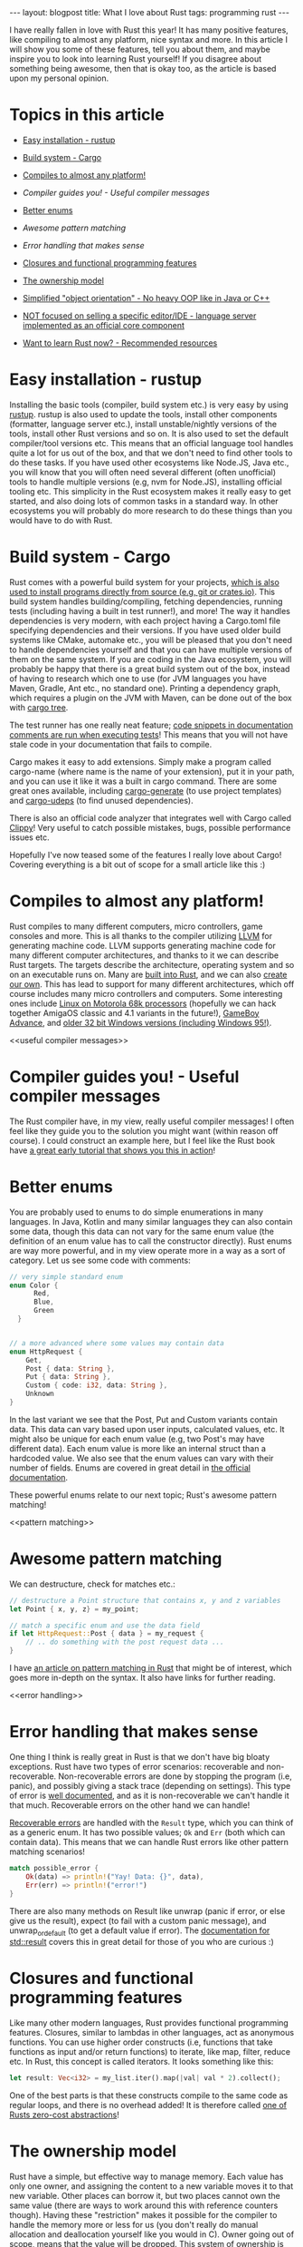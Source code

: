 #+OPTIONS: toc:nil num:nil
#+STARTUP: showall indent
#+STARTUP: hidestars
#+BEGIN_EXPORT html
---
layout: blogpost
title: What I love about Rust
tags: programming rust
---
#+END_EXPORT

I have really fallen in love with Rust this year! It has many positive features, like compiling to almost any platform, nice syntax and more. In this article I will show you some of these features, tell you about them, and maybe inspire you to look into learning Rust yourself! If you disagree about something being awesome, then that is okay too, as the article is based upon my personal opinion. 


* Topics in this article
- [[rustup][Easy installation - rustup]]
- [[cargo][Build system - Cargo]]
- [[multiplatform][Compiles to almost any platform!]]
- [[useful compiler messages][Compiler guides you! - Useful compiler messages]]
- [[enums][Better enums]]
- [[pattern matching][Awesome pattern matching]]
- [[error handling][Error handling that makes sense]]
- [[closures][Closures and functional programming features]]
- [[ownership][The ownership model]]
- [[oop][Simplified "object orientation" - No heavy OOP like in Java or C++]]
- [[lsp][NOT focused on selling a specific editor/IDE - language server implemented as an official core component]]
- [[learn][Want to learn Rust now? - Recommended resources]]

  <<rustup>>
* Easy installation - rustup
Installing the basic tools (compiler, build system etc.) is very easy by using [[https://rustup.rs/][rustup]]. rustup is also used to update the tools, install other components (formatter, language server etc.), install unstable/nightly versions of the tools, install other Rust versions and so on. It is also used to set the default compiler/tool versions etc. This means that an official language tool handles quite a lot for us out of the box, and that we don't need to find other tools to do these tasks. If you have used other ecosystems like Node.JS, Java etc., you will know that you will often need several different (often unofficial) tools to handle multiple versions (e.g, nvm for Node.JS), installing official tooling etc. This simplicity in the Rust ecosystem makes it really easy to get started, and also doing lots of common tasks in a standard way. In other ecosystems you will probably do more research to do these things than you would have to do with Rust. 

<<cargo>>
* Build system - Cargo
Rust comes with a powerful build system for your projects, [[https://doc.rust-lang.org/cargo/commands/cargo-install.html][which is also used to install programs directly from source (e.g, git or crates.io)]]. This build system handles building/compiling, fetching dependencies, running tests (including having a built in test runner!), and more! The way it handles dependencies is very modern, with each project having a Cargo.toml file specifying dependencies and their versions. If you have used older build systems like CMake, automake etc., you will be pleased that you don't need to handle dependencies yourself and that you can have multiple versions of them on the same system. If you are coding in the Java ecosystem, you will probably be happy that there is a great build system out of the box, instead of having to research which one to use (for JVM languages you have Maven, Gradle, Ant etc., no standard one). Printing a dependency graph, which requires a plugin on the JVM with Maven, can be done out of the box with [[https://doc.rust-lang.org/cargo/commands/cargo-tree.html][cargo tree]].


The test runner has one really neat feature; [[https://doc.rust-lang.org/cargo/commands/cargo-test.html#documentation-tests][code snippets in documentation comments are run when executing tests]]! This means that you will not have stale code in your documentation that fails to compile. 


Cargo makes it easy to add extensions. Simply make a program called cargo-name (where name is the name of your extension), put it in your path, and you can use it like it was a built in cargo command. There are some great ones available, including [[https://github.com/cargo-generate/cargo-generate][cargo-generate]] (to use project templates) and [[https://github.com/est31/cargo-udeps][cargo-udeps]] (to find unused dependencies).


There is also an official code analyzer that integrates well with Cargo called [[https://doc.rust-lang.org/clippy/][Clippy]]! Very useful to catch possible mistakes, bugs, possible performance issues etc.


Hopefully I've now teased some of the features I really love about Cargo! Covering everything is a bit out of scope for a small article like this :) 


<<multiplatform>>
* Compiles to almost any platform!
Rust compiles to many different computers, micro controllers, game consoles and more. This is all thanks to the compiler utilizing [[https://llvm.org/][LLVM]] for generating machine code. LLVM supports generating machine code for many different computer architectures, and thanks to it we can describe Rust targets. The targets describe the architecture, operating system and so on an executable runs on. Many are [[https://docs.rust-embedded.org/embedonomicon/compiler-support.html#built-in-target][built into Rust]], and we can also [[https://docs.rust-embedded.org/embedonomicon/custom-target.html][create our own]]. This has lead to support for many different architectures, which off course includes many micro controllers and computers. Some interesting ones include [[https://doc.rust-lang.org/beta/rustc/platform-support/m68k-unknown-linux-gnu.html][Linux on Motorola 68k processors]] (hopefully we can hack together AmigaOS classic and 4.1 variants in the future!), [[https://github.com/rust-console/gba][GameBoy Advance]], and [[https://github.com/rust9x/rust/wiki][older 32 bit Windows versions (including Windows 95!)]].


<<useful compiler messages>>
* Compiler guides you! - Useful compiler messages
The Rust compiler have, in my view, really useful compiler messages! I often feel like they guide you to the solution you might want (within reason off course). I could construct an example here, but I feel like the Rust book have [[https://doc.rust-lang.org/book/ch02-00-guessing-game-tutorial.html][a great early tutorial that shows you this in action]]!


<<enums>>
* Better enums
You are probably used to enums to do simple enumerations in many languages. In Java, Kotlin and many similar languages they can also contain some data, though this data can not vary for the same enum value (the definition of an enum value has to call the constructor directly). Rust enums are way more powerful, and in my view operate more in a way as a sort of category. Let us see some code with comments:

#+BEGIN_SRC rust
  // very simple standard enum
  enum Color {
        Red,
        Blue,
        Green
    }


  // a more advanced where some values may contain data
  enum HttpRequest {
      Get,
      Post { data: String },
      Put { data: String },
      Custom { code: i32, data: String },
      Unknown
  }
#+END_SRC

In the last variant we see that the Post, Put and Custom variants contain data. This data can vary based upon user inputs, calculated values, etc. It might also be unique for each enum value (e.g, two Post's may have different data). Each enum value is more like an internal struct than a hardcoded value. We also see that the enum values can vary with their number of fields. Enums are covered in great detail in [[https://doc.rust-lang.org/book/ch06-01-defining-an-enum.html][the official documentation]].


These powerful enums relate to our next topic; Rust's awesome pattern matching!

<<pattern matching>>
* Awesome pattern matching
We can destructure, check for matches etc.:

#+BEGIN_SRC rust
  // destructure a Point structure that contains x, y and z variables
  let Point { x, y, z} = my_point;

  // match a specific enum and use the data field
  if let HttpRequest::Post { data } = my_request {
      // .. do something with the post request data ...
  }
#+END_SRC


I have [[https://themkat.net/2022/10/06/rust_awesome_pattern_matching.html][an article on pattern matching in Rust]] that might be of interest, which goes more in-depth on the syntax. It also have links for further reading. 

<<error handling>>
* Error handling that makes sense
One thing I think is really great in Rust is that we don't have big bloaty exceptions. Rust have two types of error scenarios: recoverable and non-recoverable. Non-recoverable errors are done by stopping the program (i.e, panic), and possibly giving a stack trace (depending on settings). This type of error is [[https://doc.rust-lang.org/book/ch09-01-unrecoverable-errors-with-panic.html][well documented]], and as it is non-recoverable we can't handle it that much. Recoverable errors on the other hand we can handle!


[[https://doc.rust-lang.org/book/ch09-02-recoverable-errors-with-result.html][Recoverable errors]] are handled with the =Result= type, which you can think of as a generic enum. It has two possible values; =Ok= and =Err= (both which can contain data). This means that we can handle Rust errors like other pattern matching scenarios!

#+BEGIN_SRC rust
  match possible_error {
      Ok(data) => println!("Yay! Data: {}", data),
      Err(err) => println!("error!")
  }
#+END_SRC

There are also many methods on Result like unwrap (panic if error, or else give us the result), expect (to fail with a custom panic message), and unwrap_or_default (to get a default value if error). The [[https://doc.rust-lang.org/std/result/][documentation for std::result]] covers this in great detail for those of you who are curious :) 


<<closures>>
* Closures and functional programming features
Like many other modern languages, Rust provides functional programming features. Closures, similar to lambdas in other languages, act as anonymous functions. You can use higher order constructs (i.e, functions that take functions as input and/or return functions) to iterate, like map, filter, reduce etc. In Rust, this concept is called iterators. It looks something like this:

#+BEGIN_SRC rust
  let result: Vec<i32> = my_list.iter().map(|val| val * 2).collect();
#+END_SRC

One of the best parts is that these constructs compile to the same code as regular loops, and there is no overhead added! It is therefore called [[https://doc.rust-lang.org/book/ch13-04-performance.html][one of Rusts zero-cost abstractions]]!


<<ownership>>
* The ownership model
Rust have a simple, but effective way to manage memory. Each value has only one owner, and assigning the content to a new variable moves it to that new variable. Other places can borrow it, but two places cannot own the same value (there are ways to work around this with reference counters though). Having these "restriction" makes it possible for the compiler to handle the memory more or less for us (you don't really do manual allocation and deallocation yourself like you would in C). Owner going out of scope, means that the value will be dropped. This system of ownership is probably one of Rusts most unique features, and [[https://doc.rust-lang.org/book/ch04-00-understanding-ownership.html][you can read more about it in the Rust book]].


<<oop>>
* Simplified "object orientation" - No heavy OOP like in Java or C++
I have to admit, I'm not a big fan of the heavy object orientation constructs in Java and similar languages. Interfaces, abstract classes etc. are okay concepts, but not necessarily all the design patterns and solutions built around them. They solve specific problems, and can work if they are used to share common languages between developers... but they seem so far away from how computers really work. In some code bases, especially enterprise ones, they are often overused (some people seem to have a competition on who can cram the most object oriented design patterns into a code base). Look at the satirical [[https://github.com/EnterpriseQualityCoding/FizzBuzzEnterpriseEdition][FizzBuzz Enterprise Edition]] for an example of what I'm talking about.


Here is the feeling I get very often when reading Java code bases:

#+BEGIN_EXPORT html
<img src="{{ "assets/img/rustlove/oopmeme.png" | relative_url}}" alt="Object oriented programming meme" class="blogpostimg" />
#+END_EXPORT
(stolen meme, probably from /g on 4chan)


Rust on the other hand, are more like C in this regard. Structures, enums etc. are our primary building blocks. We can implement traits (almost like interfaces), but traits can not contain implementation logic (only the implementation block for that trait in a given struct can). Solutions in Rust, at least from what I've seen, also end up being more simple in a lot of cases, with lists of indices instead of linked lists and so on. Many code bases also use enums to solve problems in clever ways. The [[https://doc.rust-lang.org/book/ch17-00-oop.html][official documentation]] (or Rust book if you will) covers object orientation in Rust in a far better way than I could, so I suggest looking into it if you want to read more :) 



*NOTE! I'm not hating on design patterns in general. I think they can be a good to convey concepts and discuss solutions to problems. What I'm hating on is their overuse, and cramming them into all sorts of places.*


<<lsp>>
* NOT focused on selling a specific editor/IDE - language server implemented as an official core component
rust-analyzer, the language server for Rust, is an official Rust project. The people behind Rust does NOT do favoritism with any IDE, or try to sell you one (looking at you Kotlin!!!). This means that you can use any editor you like. For some languages, like Kotlin, most people end up using the official IDE, and the language servers end up having limited interest and contributions. Rust is different, and therefore everything works great in Emacs! Though I would recommend using [[https://github.com/brotzeit/rustic][rustic]] instead of [[https://www.rust-lang.org/tools][rust-mode (the latter is linked to on the official rust-lang website)]], as it builds on top of rust-mode and provides more features (e.g, automatic LSP configuration, some Cargo popups etc.). 


<<learn>>
* Want to learn Rust now? - Recommended resources
*NOTE! The book links are Amazon Affiliate links where I make a commission on qualified purchases.*


I think the best way to get started with Rust is to read [[https://amzn.to/3KurEm1][The Rust Programming Language book]], and do [[https://github.com/rust-lang/rustlings][Rustlings]] exercises while reading it (interactive exercises!). The next steps will probably be to hack away at your own projects, open source code etc. If you still find Rust interesting, I can recommend [[https://amzn.to/3qm4De8][Rust Brain Teasers]]. It is in the style of books like Java Puzzlers, where you are presented with edge cases and weird behavior and should guess what happens (i.e, if it compiles, what it prints etc.). 


For those of you who may have read this article, and are familiar with Rust, you might want to go deeper. Maybe you want to know more about how everything works under the hood? More advanced concurrency and parallelism? Unsafe code? Other efficiency tricks, and things needed for embedded Rust? Then I can recommend [[https://amzn.to/3qi2jEL][Rust for Rustaceans]]. The author, Jon Gjengset, also have [[https://www.youtube.com/c/JonGjengset][a YouTube channel]] where he goes through intermediate Rust concepts (maybe there is some newbie friendly as well?). 
